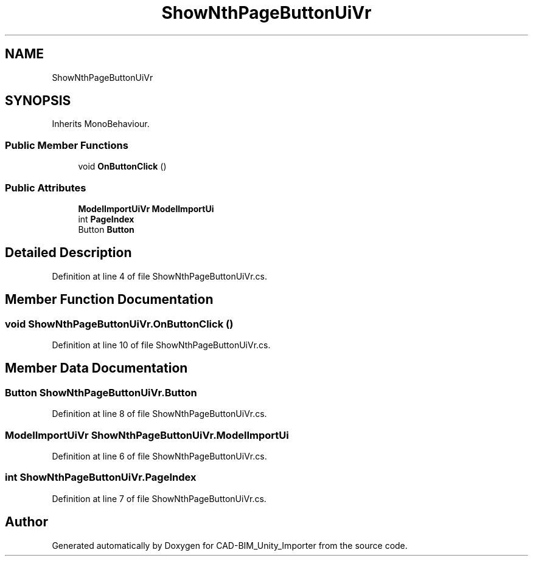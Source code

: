 .TH "ShowNthPageButtonUiVr" 3 "Thu May 16 2019" "CAD-BIM_Unity_Importer" \" -*- nroff -*-
.ad l
.nh
.SH NAME
ShowNthPageButtonUiVr
.SH SYNOPSIS
.br
.PP
.PP
Inherits MonoBehaviour\&.
.SS "Public Member Functions"

.in +1c
.ti -1c
.RI "void \fBOnButtonClick\fP ()"
.br
.in -1c
.SS "Public Attributes"

.in +1c
.ti -1c
.RI "\fBModelImportUiVr\fP \fBModelImportUi\fP"
.br
.ti -1c
.RI "int \fBPageIndex\fP"
.br
.ti -1c
.RI "Button \fBButton\fP"
.br
.in -1c
.SH "Detailed Description"
.PP 
Definition at line 4 of file ShowNthPageButtonUiVr\&.cs\&.
.SH "Member Function Documentation"
.PP 
.SS "void ShowNthPageButtonUiVr\&.OnButtonClick ()"

.PP
Definition at line 10 of file ShowNthPageButtonUiVr\&.cs\&.
.SH "Member Data Documentation"
.PP 
.SS "Button ShowNthPageButtonUiVr\&.Button"

.PP
Definition at line 8 of file ShowNthPageButtonUiVr\&.cs\&.
.SS "\fBModelImportUiVr\fP ShowNthPageButtonUiVr\&.ModelImportUi"

.PP
Definition at line 6 of file ShowNthPageButtonUiVr\&.cs\&.
.SS "int ShowNthPageButtonUiVr\&.PageIndex"

.PP
Definition at line 7 of file ShowNthPageButtonUiVr\&.cs\&.

.SH "Author"
.PP 
Generated automatically by Doxygen for CAD-BIM_Unity_Importer from the source code\&.
